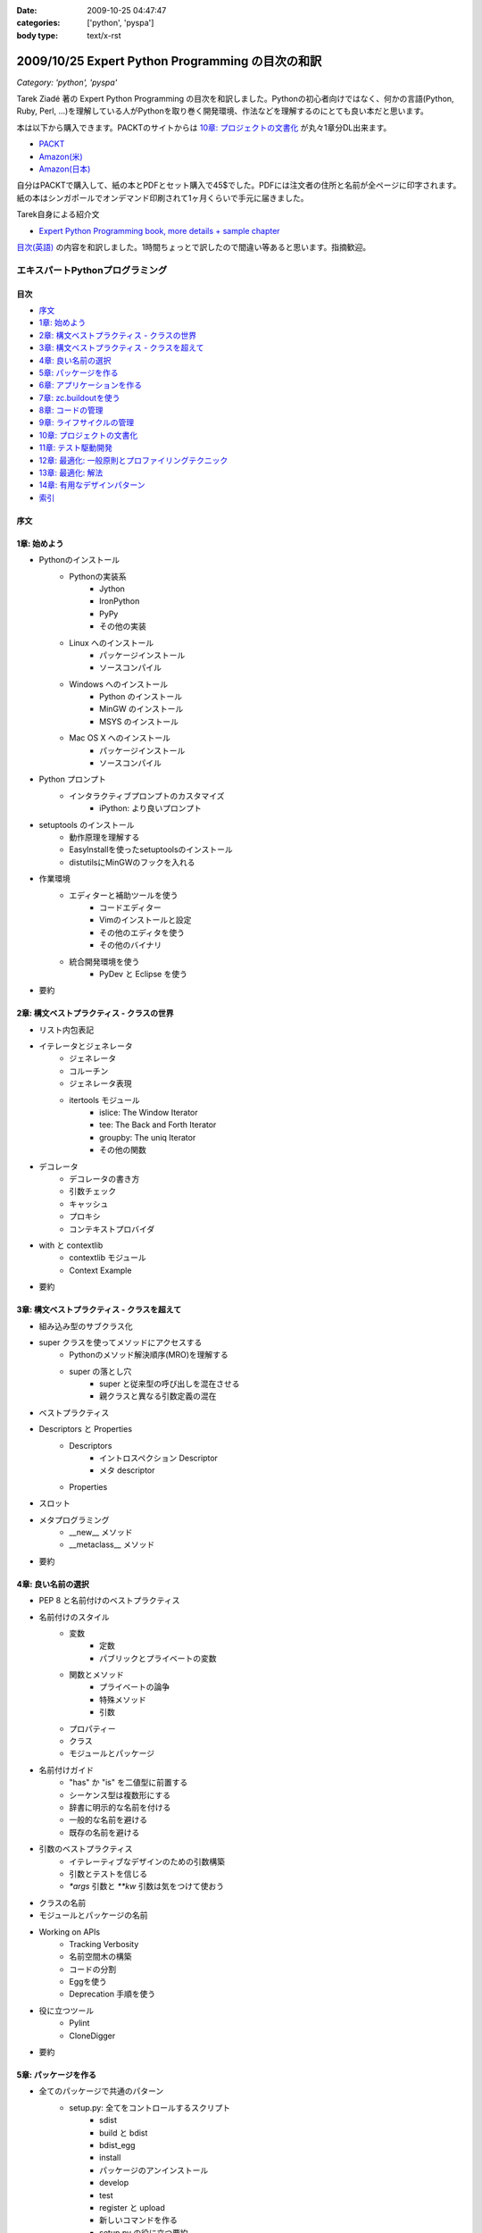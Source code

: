 :date: 2009-10-25 04:47:47
:categories: ['python', 'pyspa']
:body type: text/x-rst

=================================================
2009/10/25 Expert Python Programming の目次の和訳
=================================================

*Category: 'python', 'pyspa'*

Tarek Ziadé 著の Expert Python Programming の目次を和訳しました。Pythonの初心者向けではなく、何かの言語(Python, Ruby, Perl, ...)を理解している人がPythonを取り巻く開発環境、作法などを理解するのにとても良い本だと思います。

本は以下から購入できます。PACKTのサイトからは `10章: プロジェクトの文書化`_ が丸々1章分DL出来ます。

* `PACKT <http://www.packtpub.com/expert-python-programming/book>`_
* `Amazon(米) <http://www.amazon.com/dp/184719494X/freiaweb-22/>`_
* `Amazon(日本) <http://www.amazon.co.jp/dp/184719494X/freiaweb-22/>`_

自分はPACKTで購入して、紙の本とPDFとセット購入で45$でした。PDFには注文者の住所と名前が全ページに印字されます。紙の本はシンガポールでオンデマンド印刷されて1ヶ月くらいで手元に届きました。


Tarek自身による紹介文

* `Expert Python Programming book, more details + sample chapter <http://tarekziade.wordpress.com/2008/09/24/expert-python-programming-book-more-details-sample-chapter/>`_

`目次(英語) <http://www.packtpub.com/view_popup/page/expert-python-programming-table-of-contents>`_ の内容を和訳しました。1時間ちょっとで訳したので間違い等あると思います。指摘歓迎。


エキスパートPythonプログラミング
=================================

目次
-----

* `序文`_
* `1章: 始めよう`_
* `2章: 構文ベストプラクティス - クラスの世界`_
* `3章: 構文ベストプラクティス - クラスを超えて`_
* `4章: 良い名前の選択`_
* `5章: パッケージを作る`_
* `6章: アプリケーションを作る`_
* `7章: zc.buildoutを使う`_
* `8章: コードの管理`_
* `9章: ライフサイクルの管理`_
* `10章: プロジェクトの文書化`_
* `11章: テスト駆動開発`_
* `12章: 最適化: 一般原則とプロファイリングテクニック`_
* `13章: 最適化: 解法`_
* `14章: 有用なデザインパターン`_
* `索引`_

序文
-----

1章: 始めよう
--------------

* Pythonのインストール
      * Pythonの実装系
            * Jython
            * IronPython
            * PyPy
            * その他の実装
      * Linux へのインストール
            * パッケージインストール
            * ソースコンパイル
      * Windows へのインストール
            * Python のインストール
            * MinGW のインストール
            * MSYS のインストール
      * Mac OS X へのインストール
            * パッケージインストール
            * ソースコンパイル
* Python プロンプト
      * インタラクティブプロンプトのカスタマイズ
            * iPython: より良いプロンプト
* setuptools のインストール
      * 動作原理を理解する
      * EasyInstallを使ったsetuptoolsのインストール
      * distutilsにMinGWのフックを入れる
* 作業環境
      * エディターと補助ツールを使う
            * コードエディター
            * Vimのインストールと設定
            * その他のエディタを使う
            * その他のバイナリ
      * 統合開発環境を使う
            * PyDev と Eclipse を使う
* 要約


2章: 構文ベストプラクティス - クラスの世界
-------------------------------------------
* リスト内包表記
* イテレータとジェネレータ
      * ジェネレータ
      * コルーチン
      * ジェネレータ表現
      * itertools モジュール
            * islice: The Window Iterator
            * tee: The Back and Forth Iterator
            * groupby: The uniq Iterator
            * その他の関数
* デコレータ
      * デコレータの書き方
      * 引数チェック
      * キャッシュ
      * プロキシ
      * コンテキストプロバイダ
* with と contextlib
      * contextlib モジュール
      * Context Example
* 要約


3章: 構文ベストプラクティス - クラスを超えて
---------------------------------------------
* 組み込み型のサブクラス化
* super クラスを使ってメソッドにアクセスする
      * Pythonのメソッド解決順序(MRO)を理解する
      * super の落とし穴
            * super と従来型の呼び出しを混在させる
            * 親クラスと異なる引数定義の混在
* ベストプラクティス
* Descriptors と Properties
      * Descriptors
            * イントロスペクション Descriptor
            * メタ descriptor
      * Properties
* スロット
* メタプログラミング
      * __new__ メソッド
      * __metaclass__ メソッド
* 要約


4章: 良い名前の選択
--------------------
* PEP 8 と名前付けのベストプラクティス
* 名前付けのスタイル
      * 変数
            * 定数
            * パブリックとプライベートの変数
      * 関数とメソッド
            * プライベートの論争
            * 特殊メソッド
            * 引数
      * プロパティー
      * クラス
      * モジュールとパッケージ
* 名前付けガイド
      * "has" か "is" を二値型に前置する
      * シーケンス型は複数形にする
      * 辞書に明示的な名前を付ける
      * 一般的な名前を避ける
      * 既存の名前を避ける
* 引数のベストプラクティス
      * イテレーティブなデザインのための引数構築
      * 引数とテストを信じる
      * `*args` 引数と `**kw` 引数は気をつけて使おう
* クラスの名前
* モジュールとパッケージの名前
* Working on APIs
      * Tracking Verbosity
      * 名前空間木の構築
      * コードの分割
      * Eggを使う
      * Deprecation 手順を使う
* 役に立つツール
      * Pylint
      * CloneDigger
* 要約


5章: パッケージを作る
------------------------
* 全てのパッケージで共通のパターン
      * setup.py: 全てをコントロールするスクリプト
            * sdist
            * build と bdist
            * bdist_egg
            * install
            * パッケージのアンインストール
            * develop
            * test
            * register と upload
            * 新しいコマンドを作る
            * setup.py の役に立つ要約
            * その他の重要なメタデータ
* テンプレートベースのアプローチ
      * Python Paste
      * テンプレートを作る
* パッケージのテンプレートを作る
* 開発サイクル
* 要約


6章: アプリケーションを作る
----------------------------
* Atomisator: 導入
* 全体像
* 開発環境
      * テストランナーを追加する
      * パッケージ構造を追加する
* パッケージを書く
      * atomisator.parser
            * 最初のパッケージを作る
            * 最初のdoctestを作る
            * テスト環境を構築する
            * コードを書く
      * atomisator.db
            * SQLAlchemy
            * APIを提供する
      * atomisator.feed
      * atomisator.main
* Atomisator を配布する
* パッケージの依存関係
* 要約


7章: zc.buildoutを使う
-----------------------
* zc.buildout の哲学
      * ファイル構造を調整する
            * 最小の設定ファイル
            * [buildout] セクションのオプション
      * buildout コマンド
      * レシピ
            * 重要なレシピ
            * レシピを作る
      * Atomisator buildout 環境
            * buildout フォルダ構造
      * さらに先へ
* リリースとと配布
      * パッケージをリリースする
      * リリース設定ファイルを追加する
      * アプリケーションのビルドとリリース
* 要約


8章: コードの管理
------------------
* バージョン管理システム
      * 中央集中型システム
      * 分散システム
            * 分散の戦略
      * 中央集中か、分散か?
      * Mercurial
      * Mercurial でプロジェクトを管理する
            * 専用フォルダのセットアップ
            * hgwebdir の設定
            * Apache の設定
            * 認証の設定
            * クライアントの設定
* 常時結合
      * Buildbot
            * Buildbotのインストール
            * Buildbot と Mercurial のフック
            * Apache と Buildbot のフック
* 要約


9章: ライフサイクルの管理
--------------------------
* 異なるアプローチ
      * ウォーターフォール開発モデル
      * スパイラル開発モデル
      * 漸進型開発モデル
* ライフサイクルの定義
      * プランニング
      * 開発
      * 総合デバッグ
      * リリース
* トラッキングシステム設定
      * Trac
            * インストール
            * Apache 設定
            * アクセス許可設定
      * Trac でのプロジェクトライフサイクル
            * プランニング
            * 開発
            * クリーニング
            * リリース
* 要約


10章: プロジェクトの文書化
---------------------------
* テクニカルライティングの7つのルール
      * 2ステップで書く
      * Target the Readership
      * シンプルなスタイルを使う
      * 情報の範囲を制限する
      * 現実的なコード例を使う
      * 必要十分なアプローチを使う
      * テンプレートを使う
* reStructuredText 入門
      * セクション構造
      * リスト
      * インラインマークアップ
      * リテラルブロック
      * リンク
* ドキュメントをビルドする
      * 書類をビルドする
            * デザイン
            * 使い方
            * 手順
* 書類を作成する
      * Building the Landscape
            * プロデューサーのレイアウト
            * カスタマーのレイアウト
* 要約


11章: テスト駆動開発
---------------------
* テストをしていない人へ
      * テスト駆動開発の原則
            * ソフトウェアの退行を防ぐ
            * コードの品質を上げる
            * 最良の開発者ドキュメントを提供する
            * 強健なコードを素早く生産する
      * どんなテストがありますか?
            * 受け入れテスト
            * ユニットテスト
            * Python の標準テストツール
* テストをしている人へ
      * ユニットテストの落とし穴
      * ユニットテストの置き換え
            * nose
            * py.test
      * フェイクとモック
            * フェイクを構築する
            * モックを使う
      * ドキュメント駆動開発
            * ストーリーを書く
* 要約


12章: 最適化: 一般原則とプロファイリングテクニック
---------------------------------------------------
* 最適化の3つのルール
      * まず動くように作る
      * ユーザー視点で動くようにする
      * コードの可読性(とメンテナンス性)を維持する
* 最適化戦略
      * 他の原因を見つける
      * ハードウェアをスケールする
      * 速度テストを書く
* ボトルネックを見つける
      * CPU使用率のプロファイルを取る
            * Macro-Profiling
            * Micro-Profiling
            * Pystoneで計測する
      * メモリ使用率のプロファイルを取る
            * Pythonがメモリをどのように使うか
            * メモリのプロファイルを取る
      * ネットワーク使用率のプロファイルを取る
* 要約


13章: 最適化: 解法
-------------------
* 複雑さを縮小する
      * Measuring Cyclomatic Complexity
      * Big-O 表記を計測する
      * シンプルにする
            * リストの探索
            * Listの代わりにSetを使う
            * 外部呼び出しをやめ、仕事量を減らす
            * コレクション型を使う
* マルチスレッドを使う
      * マルチスレッディングとは?
      * Pythonはスレッドをどのように使うか
      * スレッドをいつ使うべきか?
            * Building Responsive Interfaces
            * Delegating Work
            * マルチユーザーアプリケーション
            * シンプルな例
* マルチプロセスを使う
      * Pyprocessing
* キャッシュを使う
      * Deterministic Caching
      * Non-Deterministic Caching
      * Pro-Active Caching
      * Memcached
* 要約


14章: 有用なデザインパターン
-----------------------------
* 生成パターン
      * Singleton
* 構造パターン
      * Adapter
            * Interfaces
      * Proxy
      * Facade
* 振る舞いパターン
      * Observer
      * Visitor
      * Template
* 要約


索引
-----


.. :extend type: text/html
.. :extend:



.. :comments:
.. :comment id: 2009-10-26.2634175742
.. :title: Re:Expert Python Programming の目次の和訳
.. :author: methane
.. :date: 2009-10-26 21:14:30
.. :email: 
.. :url: 
.. :body:
.. 「テストする、テストしない」は、「テストをしていない人へ、テストをしている人へ」が良いかなーと思いました。
.. 
.. :comments:
.. :comment id: 2009-10-27.4387341573
.. :title: Re:Expert Python Programming の目次の和訳
.. :author: t2y
.. :date: 2009-10-27 01:44:05
.. :email: 
.. :url: http://d.hatena.ne.jp/t2y-1979/
.. :body:
.. Tarek さんに和訳したいと交渉していたのですが、出版社の編集者さんの同意が得られずに断念しました。残念です。
.. 
.. :comments:
.. :comment id: 2009-10-27.0969909552
.. :title: Re:Expert Python Programming の目次の和訳
.. :author: しみずかわ
.. :date: 2009-10-27 10:14:59
.. :email: 
.. :url: 
.. :body:
.. > methane
.. 
.. ありがとうございます。修正しました。他にもいくつか和訳化しました(3章とか)。
.. 
.. > t2y
.. 
.. な、なんだってー！
.. 
.. 
.. :comments:
.. :comment id: 2009-11-05.7267967702
.. :title: Re:Expert Python Programming の目次の和訳
.. :author: しみずかわ
.. :date: 2009-11-05 12:45:34
.. :email: 
.. :url: 
.. :body:
.. >> Tarek さんに和訳したいと交渉していたのですが、出版社の編集者さんの同意が得られずに断念しました。
.. >な、なんだってー！
.. 
.. 上記の続報。
.. ・t2yに聞いたところ、同意が得られないというか、返事がなかったそうです。
.. ・別口で、日本の某編集者さんがPACKTの編集者さんと話をしていて、微妙に前進中。
.. 
.. 
.. :comments:
.. :comment id: 2010-01-23.2593967830
.. :title: 現在翻訳中！
.. :author: しみずかわ
.. :date: 2010-01-23 11:37:39
.. :email: 
.. :url: 
.. :body:
.. 現在、「エキスパートPythonプログラミン（仮）」として出版に向けて数名で翻訳中です！
.. 
.. :comments:
.. :comment id: 2010-05-22.0013879531
.. :title: 2010/5/31発売！
.. :author: しみずかわ
.. :date: 2010-05-22 13:20:01
.. :email: 
.. :url: 
.. :body:
.. 「エキスパートPythonプログラミング」2010/5/31発売です！ http://www.freia.jp/taka/blog/717
.. 
